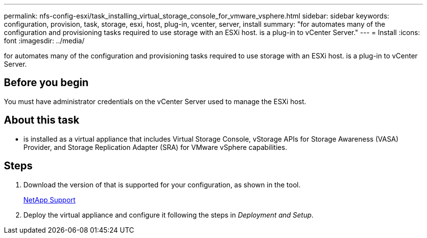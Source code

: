 ---
permalink: nfs-config-esxi/task_installing_virtual_storage_console_for_vmware_vsphere.html
sidebar: sidebar
keywords: configuration, provision, task, storage, esxi, host, plug-in, vcenter, server, install
summary: "for automates many of the configuration and provisioning tasks required to use storage with an ESXi host. is a plug-in to vCenter Server."
---
= Install
:icons: font
:imagesdir: ../media/

[.lead]
for automates many of the configuration and provisioning tasks required to use storage with an ESXi host. is a plug-in to vCenter Server.

== Before you begin

You must have administrator credentials on the vCenter Server used to manage the ESXi host.

== About this task

* is installed as a virtual appliance that includes Virtual Storage Console, vStorage APIs for Storage Awareness (VASA) Provider, and Storage Replication Adapter (SRA) for VMware vSphere capabilities.

== Steps

. Download the version of that is supported for your configuration, as shown in the tool.
+
https://mysupport.netapp.com/site/global/dashboard[NetApp Support]

. Deploy the virtual appliance and configure it following the steps in _Deployment and Setup_.
